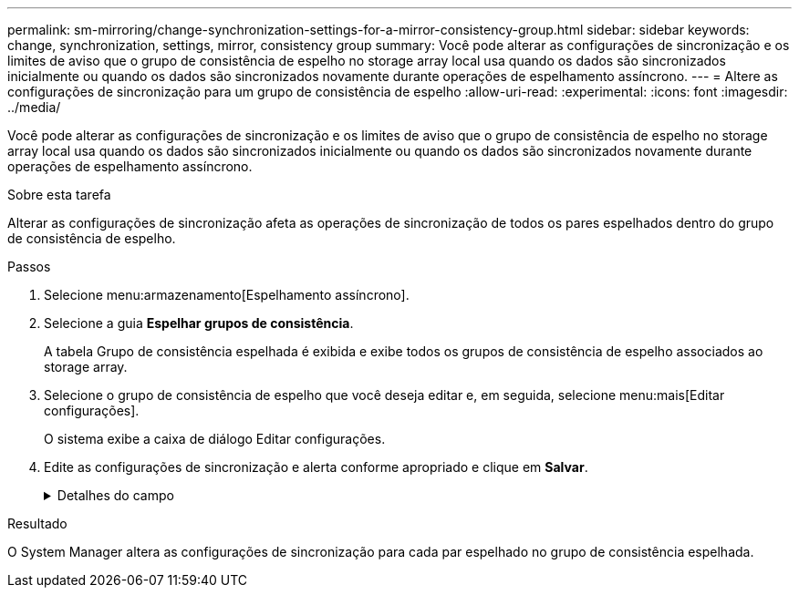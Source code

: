 ---
permalink: sm-mirroring/change-synchronization-settings-for-a-mirror-consistency-group.html 
sidebar: sidebar 
keywords: change, synchronization, settings, mirror, consistency group 
summary: Você pode alterar as configurações de sincronização e os limites de aviso que o grupo de consistência de espelho no storage array local usa quando os dados são sincronizados inicialmente ou quando os dados são sincronizados novamente durante operações de espelhamento assíncrono. 
---
= Altere as configurações de sincronização para um grupo de consistência de espelho
:allow-uri-read: 
:experimental: 
:icons: font
:imagesdir: ../media/


[role="lead"]
Você pode alterar as configurações de sincronização e os limites de aviso que o grupo de consistência de espelho no storage array local usa quando os dados são sincronizados inicialmente ou quando os dados são sincronizados novamente durante operações de espelhamento assíncrono.

.Sobre esta tarefa
Alterar as configurações de sincronização afeta as operações de sincronização de todos os pares espelhados dentro do grupo de consistência de espelho.

.Passos
. Selecione menu:armazenamento[Espelhamento assíncrono].
. Selecione a guia *Espelhar grupos de consistência*.
+
A tabela Grupo de consistência espelhada é exibida e exibe todos os grupos de consistência de espelho associados ao storage array.

. Selecione o grupo de consistência de espelho que você deseja editar e, em seguida, selecione menu:mais[Editar configurações].
+
O sistema exibe a caixa de diálogo Editar configurações.

. Edite as configurações de sincronização e alerta conforme apropriado e clique em *Salvar*.
+
.Detalhes do campo
[%collapsible]
====
|===
| Campo | Descrição 


 a| 
Sincronizar os pares espelhados...
 a| 
Especifique se deseja sincronizar os pares espelhados na matriz de armazenamento remoto manualmente ou automaticamente.

** **Manualmente** – Selecione essa opção para sincronizar manualmente os pares espelhados no storage de armazenamento remoto.
** **Automaticamente, a cada** – Selecione esta opção para sincronizar automaticamente os pares espelhados na matriz de armazenamento remoto especificando o intervalo de tempo desde o início da atualização anterior até o início da próxima atualização. O intervalo padrão é de 10 minutos.




 a| 
Alerta-me...
 a| 
Se você definir o método de sincronização para ocorrer automaticamente, defina os seguintes alertas:

** **Sincronização** – defina o período de tempo após o qual o System Manager envia um alerta de que a sincronização não foi concluída.
** **Ponto de recuperação remota** – defina um limite de tempo após o qual o System Manager envia um alerta indicando que os dados do ponto de recuperação na matriz de armazenamento remoto são mais antigos do que o limite de tempo definido. Defina o limite de tempo a partir do final da atualização anterior.
** **Limite de capacidade reservada** – defina um valor de capacidade reservada no qual o System Manager envia um alerta de que você está se aproximando do limite de capacidade reservada. Defina o limite por porcentagem da capacidade restante.


|===
====


.Resultado
O System Manager altera as configurações de sincronização para cada par espelhado no grupo de consistência espelhada.
